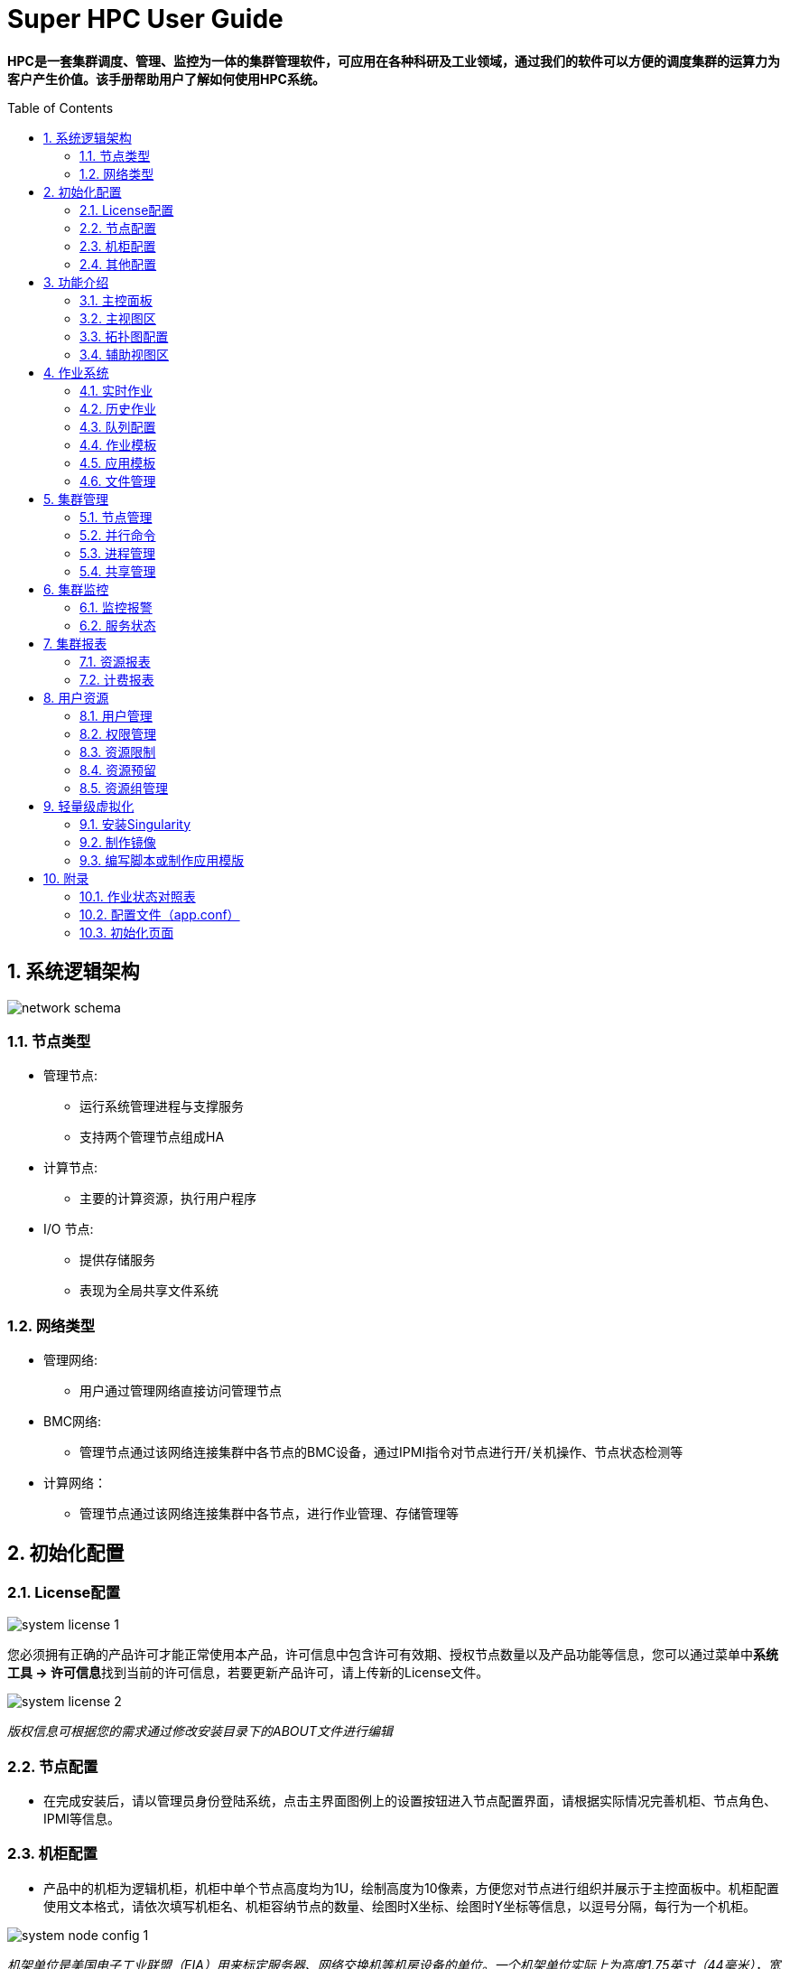 = Super HPC User Guide
:Revision:  1.0.0
:Email:     dsx6559@gmail.com
:Date:      2018-02-12
:toc: preamble
:idprefix:
:numbered:
:imagesdir: images

*HPC是一套集群调度、管理、监控为一体的集群管理软件，可应用在各种科研及工业领域，通过我们的软件可以方便的调度集群的运算力为客户产生价值。该手册帮助用户了解如何使用HPC系统。*

== 系统逻辑架构
image::network-schema.png[]
=== 节点类型
- 管理节点:
  * 运行系统管理进程与支撑服务
  * 支持两个管理节点组成HA
- 计算节点:
  * 主要的计算资源，执行用户程序
- I/O 节点:
  * 提供存储服务
  * 表现为全局共享文件系统

=== 网络类型
- 管理网络:
  * 用户通过管理网络直接访问管理节点
- BMC网络:
  * 管理节点通过该网络连接集群中各节点的BMC设备，通过IPMI指令对节点进行开/关机操作、节点状态检测等
- 计算网络：
  * 管理节点通过该网络连接集群中各节点，进行作业管理、存储管理等

== 初始化配置
=== License配置

image::system-license_1.png[]
您必须拥有正确的产品许可才能正常使用本产品，许可信息中包含许可有效期、授权节点数量以及产品功能等信息，您可以通过菜单中**系统工具 -> 许可信息**找到当前的许可信息，若要更新产品许可，请上传新的License文件。

image::system-license_2.png[]
_版权信息可根据您的需求通过修改安装目录下的ABOUT文件进行编辑_

=== 节点配置
  * 在完成安装后，请以管理员身份登陆系统，点击主界面图例上的设置按钮进入节点配置界面，请根据实际情况完善机柜、节点角色、IPMI等信息。

=== 机柜配置
  * 产品中的机柜为逻辑机柜，机柜中单个节点高度均为1U，绘制高度为10像素，方便您对节点进行组织并展示于主控面板中。机柜配置使用文本格式，请依次填写机柜名、机柜容纳节点的数量、绘图时X坐标、绘图时Y坐标等信息，以逗号分隔，每行为一个机柜。

image::system-node-config_1.png[]
_机架单位是美国电子工业联盟（EIA）用来标定服务器、网络交换机等机房设备的单位。一个机架单位实际上为高度1.75英寸（44毫米），宽度为主流的19英寸（480毫米）及较少用的23英寸（580毫米）。 一个机架单位一般叫做"1U"， 2个机架单位则称之为"2U"，如此类推。_

image::system-node-config_2.png[]
产品部署后会自动收集各个节点的信息，在此基础上，请为各个节点配置下列信息：

  * 角色：用于区分节点角色，默认内置M（管理）、E（计算）、I（I/O）、T（登陆）四种角色
  * 机柜：机柜名
  * 机柜位置：机柜插槽位
  * IPMI IP（可选）：用于节点开关机操作

_删除节点：若需删除节点，请停用该节点上的hpc 服务，然后在管理节点中执行命令：hpc node delete [节点名] 清除节点相关数据。_


=== 其他配置

- IPMI配置（可选）

image::system-node-config_3.png[]
_您可以根据实际情况配置IPMI命令，例如: ipmitool -I lanplus -U root -P root ，无需指定IP以及开关机命令, 系统会根据您的操作自动补充-H {IP} chassis power {操作指令}_

- 邮件配置（可选）

image::system-email-config.png[]
_请根据实际需求配置邮件选项，用于发送报警邮件。_

- 公告配置（可选）

image::system-notice.png[]
_请根据实际需求配置公告配置，用于在**首页**显示公告信息。_



== 功能介绍
=== 主控面板

image::main-control-panel.png[]
主控面板提供了整个集群的信息概览，便于快速了解整个集群的工作状态，主控面板默认情况下左右分屏展示分为**主视图区和辅助视图区**，您可以通过机柜视图区提供的快捷菜单切换或隐藏辅助视图区的内容。

=== 主视图区

主视图区主要用于快速查看节点运行状态，您可以以机柜视图、拓扑视图或节点列表的方式查看各节点信息，方便快捷的完成各种节点相关的操作。


image::main-view-area.png[]
- 机柜视图
在此区域内您可以点选、拖拽、放大机柜信息，可以快速查看各个节点的状态及系统信息，通过主视图区域右侧面板上的快捷按钮可以完成节点登陆、开关机、监控信息查看等操作。系统会根据各个节点的状态以不同颜色的状态灯和背景色绘制机柜图，节点状态一目了然。

=== 拓扑图配置

您可以在拓扑视图中根据您的实际情况配置拓扑视图，具体操作方式:

  * 添加设备：在任意空白处单击鼠标右键，点击**添加设备**菜单，选择设备类型，勾选或者输入设备名称，点击确认完成添加。
  * 连接设备：在任意设备上单机鼠标右键，点击**连接**菜单，移动鼠标选择目标设备即可完成连线，在连线过程中点击任意空白处即可取消连线。
  * 移除设备：在任意设备上单机鼠标右键，点击**移除**菜单即可移除该设备，与该设备连接的所有连线将会一并移除。
  * 编辑连线：在任意设备上单机鼠标右键，点击**编辑**即可编辑该设备上的连线关系。

image::topology.png[]

- 节点列表

image::mgmt-node.png[]
以列表的形式查看节点信息，可快速搜索、过滤节点。

=== 辅助视图区

辅助视图区默认展示集群信息概览，您可以通过主视图区提供的快捷菜单切换或隐藏辅助视图区的内容。

- 管理员dashboard
以管理员身份查看集群概览信息，包括：
* 汇总的集群资源监控信息，便于快速了解集群当前的资源状态。
* 集群资源的使用报表，便于快速了解集群近段时间的工作情况及使用率等信息。

image::managers-dashboard.png[]

- 用户dashboard
以用户身份登陆可查看最近某段时间该用户的作业提交情况以及最近进行的关键操作，如下图所示：

image::user-dashboard.png[]

- 节点登陆

选择节点后点击控制面板上的bash按钮可登录到该节点，辅助视图区将用于TTY交互操作：

image::node-land.png[]

选择节点后点击控制面板上的远程连接按钮进行vnc/rdp配置，并进行远程连接；

image::node-details_1.png[]

- 节点监控信息

选择节点后点击控制面板上的监控图按钮可查看该节点的监控信息，辅助视图区将用于监控信息展示：

image::monitor-center.png[]

- 其他功能

除此之外辅助视图区还可用于**文件管理、监控报警**查看等功能。

您可以通过导航栏快捷菜单或左侧主菜单跳转到其他功能界面



== 作业系统
=== 实时作业

image::scheduler-job_1.png[]
实时作业为您提供系统当前未完成的所有作业的信息概览，您可以通过状态筛选或查找快速定位您关心的作业。

image::scheduler-job_2.png[]
点击作业ID可查看对应作业的详细信息，  在详情页中可以查看到完整的作业信息，更可以通过查看实时输出了解您的作业实时运行情况。

image::scheduler-job-add_1.png[]
点击新建作业，选择所需的应用类型（应用类型介绍详见下列**应用模板**），填写对应参数即可向系统中提交作业。

image::scheduler-job-add_2.png[]
高级选项中为您提供了更丰富的作业参数配置项，您可以将填写的各种参数保存为模板方便下次提交相似作业，具体操作详见下列**作业模板**

=== 历史作业

image::scheduler-history-job.png[]
结束运行后的作业在一段时间（默认为5分钟）后会转移到历史作业列表中，您可以在此处进行历史作业信息查询、下载作业输出文件等操作。

=== 队列配置

image::scheduler-partition.png[]
一组包含特定特征的节点可组合成一个队列，通过队列配置菜单您可以方便快捷的新增、修改、删除调度系统的队列以满足不同的作业需求。

=== 作业模板

image::scheduler-template.png[]
将作业参数保存为作业模板可以让您方便快速的提交相似的作业，选择任一模板点击使用即可进入作业提交界面并自动填充模板中已定义好的参数，您只需修改少量参数即可提交作业。

=== 应用模板

image::scheduler-app_1.png[]
除了基本的脚本提交之外，HPC系统还为您提供了可自定义的应用模板。只需几步便可创建使用您所需的任意应用模板，满足特定的应用计算需求：

* 步骤1：定义应用模板

image::scheduler-app_2.png[]
填写应用中英文名称，然后定义命令行模板。命令行模板中支持“环境变量”和“应用参数”两种变量，分别以**$变量名和{{.变量名}}**表示，以下图为例，名为“测试”的应用模板定义了如下命令行模板：

image::scheduler-app_3.png[]
* 步骤2：定义应用界面

image::scheduler-app_4.png[]
从组件库中拖拽您所需的组件，以步骤1定义的命令行模板中的应用变量名为组件命名。本例中命名为STR

* 步骤3：使用应用模板

image::scheduler-app_5.png[]
使用应用模板提交作业，按照我们的定义，该作业将会依次输出下列内容：

image::scheduler-app_6.png[]

- 脚本规范

image::script.png[]

=== 文件管理

image::scheduler-file-manager.png[]
文件管理功能为您提供窗口化的文件管理界面



== 集群管理

=== 节点管理

image::mgmt-node(2).png[]
- 节点管理列表中列出了当前系统中所有的节点，你可以对任意节点进行下列操作：

* 登录节点
* 查看监控信息
* 开关机/重启
* 设置允许/拒绝提交作业

=== 并行命令

image::mgmt-pcm.png[]
并行命令用于快速批量并行地在指定节点上执行相同命令

=== 进程管理

image::mgmt-process.png[]
进程管理中列出了指定节点的进程信息，您可以在此处管理您服务器上运行的进程。

=== 共享管理

image::mgmt-share.png[]
共享管理中支持新增共享卷和挂载选项，目前支持的文件系统有：NFS，Lustre


== 集群监控

=== 监控报警

image::monitor-alarm.png[]
监控报警中记录了集群各节点监控的各种指标的警报信息

image::monitor-alarm-set.png[]
你可以为启用或禁用各个监控指标，也可以为他们设置不同的监控阈值。

image::monitor-alarm-set_2.png[]
您可以启用或禁用报警邮件通知，可以设置多个报警邮件接收人。

=== 服务状态

image::monitor-service.png[]
服务状态列出了当前受到监控的各项服务的运行状态，您可以自由的启用或禁用对某个服务的监控。如果您希望监控更多的服务，可以通过向/usr/hpc/monit目录中加入更多的符合标准的脚本或可执行程序来扩展服务监控。
点击**服务设置**可为各个服务监控脚本配置运行所需的角色信息。

image::monitor-service-setting.png[]



== 集群报表

=== 资源报表

image::report-resource.png[]
在资源报表中可以选择导出Excel或PDF

=== 计费报表

image::report-charge.png[]
在计费报表中可以选择导出Excel或PDF



== 用户资源

=== 用户管理

image::user-list.png[]
在用户管理界面中可实现增加,删除系统用户

=== 权限管理

image::user-config.png[]
可根据不同的用户给与不同的权限

=== 资源限制

image::user-limit.png[]
集群、用户、资源组、分区四个参数可构成一组唯一的关联信息，您可以为任意关联信息设置计算资源、最大作业数及最大提交数限制。

=== 资源预留

image::user-resource-rsrv.png[]
您可以为指定的用户在指定的时段内预留指定的计算节点，被预留的计算节点在该时段内不会被其他用户的作业所占用，该功能也可以用于停机维护某些节点。

=== 资源组管理

image::user-account.png[]
您可以为调度系统创建或删除资源组账户，用于资源限制功能中创建资源限制关联信息实现资源限制


== 轻量级虚拟化

通过 `Singularity` 容器虚拟化技术，您可以将原有的应用环境无缝与HPC系统相结合，从而实现应用环境的兼容。`Singularity` 可以用于打包整个科学计算所需的工作流程，软件和库甚至数据。无需配置文件挂载或虚拟网络，`Singularity` 比 `Docker` 更适用于HPC环境，并且与 `Docker` 镜像兼容。您只需如下几步即可完成应用环境的集成：

=== 安装Singularity

以CentOS上安装2.5.1版本为例：
```
VERSION=2.5.1
wget https://github.com/singularityware/singularity/releases/download/$VERSION/singularity-$VERSION.tar.gz
tar xvf singularity-$VERSION.tar.gz
cd singularity-$VERSION
./configure --prefix=/usr/local
make
sudo make install
yum install -y squashfs-tools
```
更多安装方式请参考： http://singularity.lbl.gov/install-linux[Singularity安装文档]

=== 制作镜像

以基于Ubuntu定制镜像为例：
```
singularity build --writable ubuntu.img docker://ubuntu
```
该操作会在执行命令的当前路径下生成一个ubuntu.img的镜像文件，您可以通过以下命令进入该镜像环境下执行命令：
```
singularity shell ubuntu.img
```
image::singularity-shell.png[]

在该镜像中安装您的应用环境。然后您可以通过如下命令调用镜像中的程序，应用将在该镜像环境中运行：
```
USAGE: singularity [...] exec [exec options...] <container path> <command>
例如：singularity exec ubuntu.img apt-get install vim
```
image::singularity-exec.png[]

更多操作请参考： http://singularity.lbl.gov/quickstart[Singularity文档]

=== 编写脚本或制作应用模版

完成镜像制作后，您可以自行编写脚本以完成您所需的计算工作。只需要将原来的命令前加上singularity exec <container path>，例如：
```
singularity exec /home/test/ubuntu.img apt-get install vim
```
您也可以创建应用模版来简化该过程，模版编辑请参考：link:index.html#应用模板[应用模版]

== 附录

=== 作业状态对照表

|===
|编码缩写(Short code) |状态名(State) |英文含义 (meaning) |中文翻译

|BF
|BOOT_FAIL
|Job terminated due to launch failure, typically due to a hardware failure (e.g. unable to boot the node or block and the job can not be requeued).
|作业由于启动失败而终止，通常是由于硬件故障。

|CA
|CANCELLED
|Job was explicitly cancelled by the user or system administrator. The job may or may not have been initiated.
|作业被用户或系统管理员终止，该作业可能已经启动或者没有启动。

|CD
|COMPLETED
|Job has terminated all processes on all nodes with an exit code of zero.
|作业包含的每个进程在所有节点上都已结束且没有出现问题。

|CF
|CONFIGURING
|Job has been allocated resources, but are waiting for them to become ready for use (e.g. booting).
|作业已经被分配资源，正在等待所有资源准备就绪。

|CG
|COMPLETING
|Job is in the process of completing. Some processes on some nodes may still be active.
|作业正在完成中。某些节点上的某些进程可能仍然是活动的。

|F
|FAILED
|Job terminated with non-zero exit code or other failure condition.
|非零退出码结束或其他错误导致的作业终止。

|NF
|NODE_FAIL
|Job terminated due to failure of one or more allocated nodes.
|作业由于一个或多个分配的节点的故障而终止。

|PD
|PENDING
|Job is awaiting
|正在等待资源分配。

|PR
|PREEMPTED
|Job terminated due to preemption.
|作业由于资源被抢占而终止。

|RV
|REVOKED
|Sibling was removed from cluster due to other cluster starting the job.
|作业已转移到其他集群上。

|R
|RUNNING
|Job currently has an allocation.
|作业正在运行中。

|SE
|SPECIAL_EXIT
|The job was requeued in a special state. This state can be set by users, typically in EpilogSlurmctld, if the job has terminated with a particular exit value.
|特殊状态下的重新排队，该状态通常是由用户配置的EpilogSlurmctld设置的。

|ST
|STOPPED
|Job has an allocation, but execution has been stopped with SIGSTOP signal. CPUS have been retained by this job.
|作业已经分配运行，但执行过程由于接收到SIGSTOP信号而停止，该作业将继续保有已分配的CPU。

|S
|SUSPENDED
|Job has an allocation, but execution has been suspended and CPUs have been released for other jobs.
|作业在执行过程中被挂起，所分配的资源将被释放用于其他作业。

|TO
|TIMEOUT
|Job terminated upon reaching its time limit.
|工作在达到期限后终止。

|===




=== 配置文件（app.conf）

|===
|配置项 |用途 |default

|Webserver配置:
|
|


|AppName
|应用名称
|hpc-backend

|ProductName
|显示在登录界面的产品名称
|SuperHPC

|ProductLogo
|显示于登陆界面及菜单之上的logo名称
|SuperHPC

|AppData
|程序安装目录
| /usr/hpc

|WebAppPath
|前端文件存放位置
|/usr/hpc/webapp

|HTTPPort
|HTTP服务端口
|8080

|RunMode
|运行模式
|dev(生产环境中应为prod)

|AutoRender
|自动渲染
|false

|CopyRequestbody
|请求参数解析
|true

|EnableDocs
|是否开启API文档
|false

|EnableErrorsRender
|是否由框架渲染错误信息
|false

|EnableAdmin
|是否启用webserver监控后台
|false

|AdminAddr
|webserver监控后台绑定地址
|0.0.0.0

|AdminPort
|webserver监控后台绑定端口
|8088

|HTTPAddr
|HTTP服务绑定地址
|0.0.0.0

|EnableHTTPS
|是否启用HTTPS
|true

|HTTPSPort
|HTTPS端口
|443

|HTTPSCertFile
|证书路径
|/usr/hpc/conf/cert.pem

|HTTPSKeyFile
|私钥路径
|/usr/hpc/conf/key.pem

|Redis配置:
|
|


|RedisDB
|Redis数据库
|0

|RedisPasswd
|Redis密码
|空

|RedisHost
|Redis主机IP
|127.0.0.1

|RedisPort
|Redis端口号
|6379

|RedisMaxIdle
|Redis最大空闲连接数
|10

|RedisMaxActive
|Redis最大连接数
|100

|RedisMaxTimeout
|Redis连接超时时限
|默认120秒

|MySQL配置：
|
|


|DBHost
|MySQL主机地址
|localhost


|DBPort
|MySQL端口号
|3306

|DBName
|MySQL数据库名
|

|DBPasswd
|MySQL数据库密码
|空

|DBUser
|MySQL用户名
|root

|DBDebug
|数据库是否开启调试模式
|flase

|HPC配置：
|
|

|HPCGroupID
|允许执行命令行操作的group id
|0

|ModelAdapter
|数据库适配器
|mysql

|SchedulerType
|调度管理器类型
|slurm

|PowerSeparation
|是否开启权限分离
|false

|JWTSecret
|签署Token所用的密钥
|

|MonitorInterval
|监控数据采集间隔
|30秒

|AuthProvider
|身份认证方式
|basic（建议为NIS或LDAP）

|NISServer
|NIS服务主机名
|

|NISAdmin
|NIS服务管理员用户
|root

|NISMaker
|NIS更新数据库所用的脚本
|make -C /var/yp

|LicensePath
|License文件存放位置
|/usr/hpc/license

|LicensePlugin
|License插件名
|license.so

|License
|License文件名
|license.lic

|Email
|Email服务配置
|{"Enable":false}

|MailCMD
|邮件客户端命令
|mail

|MailChanBufferSize
|邮件发件箱缓冲区大小
|1024

|EnableLogger
|是否开启调试日志
|关闭

|ClusterName
|集群名
|unspecified

|RRDDir
|RRD文件存放位置
|/var/lib/ganglia/rrds

|InterfaceHost
|管理节点网卡名
|

|InterfaceAgent
|与计算节点相连的网卡名
|

|JobCollectInterval
|作业信息收集频率
|5分钟收集一次

|APPDir
|应用模板存放路径
|$HPC_ROOT/applications

|WorkDir
|应用模板作业路径
|$HPC_ROOT/applications

|MonitorProvider
|监控模块适配器
|ganglia

|AboutFile
|版权信息描述文件路径
|$HPC_ROOT/ABOUT

|LDAP配置：
|
|

|LDAPHost
|LDAP主机
|

|LDAPPort
|LDAP端口
|389

|LDAPEnableSSL
|开启SSL
|false

|LDAPUserRDN
|LDAP条目
|

|LDAPServerName
|LDAP服务名称
|

|LDAPAdminDN
|LDAP管理员条目
|

|LDAPAdminPassword
|LDAP管理员密码
|

|LDAPMinUID
|LDAP最小uid
|1000

|LDAPMaxUID
|LDAP最大uid
|65535

|LDAPAttrHomeDir
|
|homeDirectory

|LDAPAttrUID
|
|uidNumber

|LDAPAttrGID
|
|gidNumber

|LDAPAttrLoginShell
|
|loginShell

|LDAPAttrPassword
|
|userPassword

|LDAPUserObjectClasses
|
|inetOrgPerson;organizationalPerson;posixAccount

|global配置：
|
|

|RedisHost
|管理节点的Redis服务地址
|根据各节点实际网络情况配置

|RedisPort
|管理节点的Redis服务端口
|6379

|TTYPort
|TTY服务端口号
|8080

|HealthCheckInterval
|agent服务健康检查周期
|60秒

|HeartBeatInterva
|agent心跳包发送频率
|10秒

|ServicesMonitScriptsDir
|服务监控脚本存放位置
|$HPC_ROOT/monit

|MgmtSubnetMask
|管理网络子网掩码
|255.255.255.0

|PCMOutputDir
|并行命令输出路径
|/home/pcm

|PcmMaxOutput
|并行命令最大输出字节数
|1024

|PcmChanBufferSize
|并行命令缓冲区大小
|500条

|===


=== 初始化页面
HPC程序在部署完成后，输入主控节点IP进行网页访问，默认第一次会进入初始化页面引导用户配置

- 选择认证方式

image::init-html_1.png[]
认证方式有Basic，NIS，LDAP

- NIS认证方式

image::init-html_2.png[]

- LDAP认证方式

image::init-html_3.png[]
选择不同的认证方式，请根据提示输入信息

- 输入管理员账户

image::init-html_4.png[]

- 选择是否开启邮件服务

image::init-html_5.png[]

- 配置作业规模

image::init-html_6.png[]

- 设置用户区间

image::init-html_7.png[]

- 用户导入

image::init-html_8.png[]

- 导入完用户之后跳转到登陆界面，请根据实际用户信息登陆

image::init-html_9.png[]
